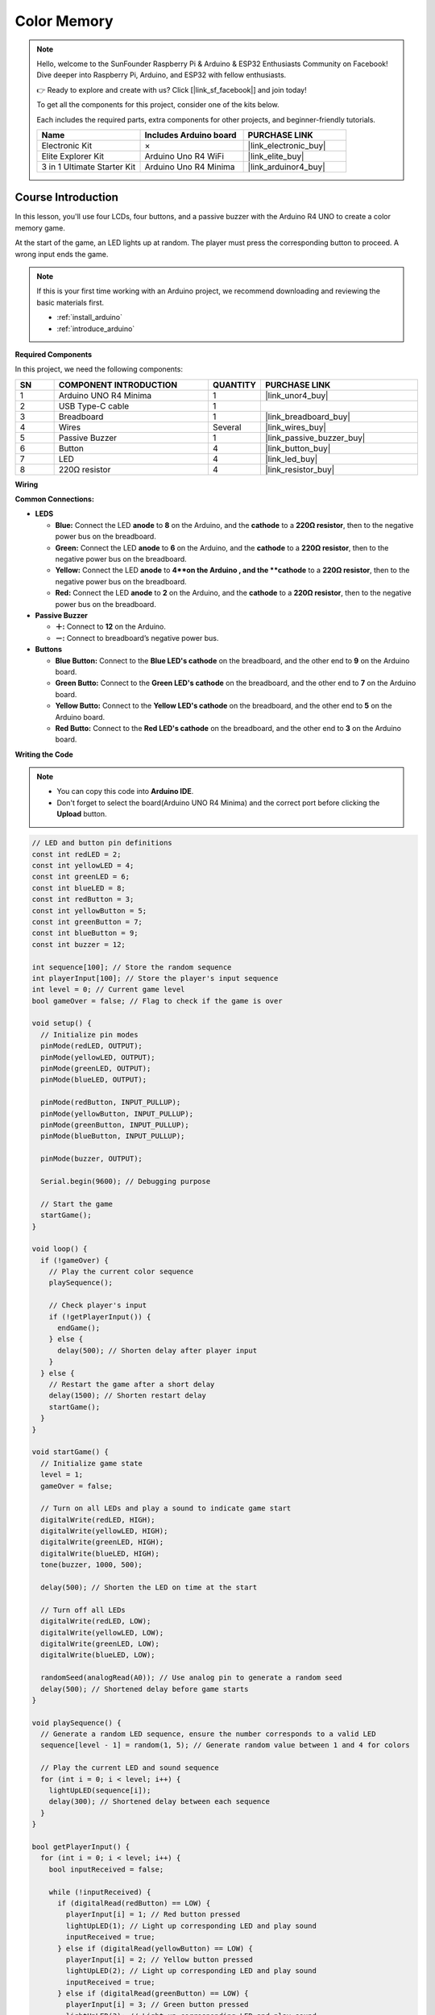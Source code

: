 .. _color_memory:

Color Memory
==============================================================
.. note::
  
  Hello, welcome to the SunFounder Raspberry Pi & Arduino & ESP32 Enthusiasts Community on Facebook! Dive deeper into Raspberry Pi, Arduino, and ESP32 with fellow enthusiasts.

  👉 Ready to explore and create with us? Click [|link_sf_facebook|] and join today!

  To get all the components for this project, consider one of the kits below. 

  Each includes the required parts, extra components for other projects, and beginner-friendly tutorials.

  .. list-table::
    :widths: 20 20 20
    :header-rows: 1

    *   - Name	
        - Includes Arduino board
        - PURCHASE LINK
    *   - Electronic Kit	
        - ×
        - |link_electronic_buy|
    *   - Elite Explorer Kit	
        - Arduino Uno R4 WiFi
        - |link_elite_buy|
    *   - 3 in 1 Ultimate Starter Kit	
        - Arduino Uno R4 Minima
        - |link_arduinor4_buy|

Course Introduction
------------------------

In this lesson, you'll use four LCDs, four buttons, and a passive buzzer with the Arduino R4 UNO to create a color memory game.

At the start of the game, an LED lights up at random. The player must press the corresponding button to proceed. A wrong input ends the game.

.. raw:: html

    <iframe width="700" height="394" src="https://www.youtube.com/embed/Q4IQQDiqGEA?si=7FB24oI0t0SGbJW6" title="YouTube video player" frameborder="0" allow="accelerometer; autoplay; clipboard-write; encrypted-media; gyroscope; picture-in-picture; web-share" referrerpolicy="strict-origin-when-cross-origin" allowfullscreen></iframe>

.. note::

  If this is your first time working with an Arduino project, we recommend downloading and reviewing the basic materials first.
  
  * :ref:`install_arduino`
  * :ref:`introduce_arduino`

**Required Components**

In this project, we need the following components:

.. list-table::
    :widths: 5 20 5 20
    :header-rows: 1

    *   - SN
        - COMPONENT INTRODUCTION	
        - QUANTITY
        - PURCHASE LINK

    *   - 1
        - Arduino UNO R4 Minima
        - 1
        - |link_unor4_buy|
    *   - 2
        - USB Type-C cable
        - 1
        - 
    *   - 3
        - Breadboard
        - 1
        - |link_breadboard_buy|
    *   - 4
        - Wires
        - Several
        - |link_wires_buy|
    *   - 5
        - Passive Buzzer
        - 1
        - |link_passive_buzzer_buy|
    *   - 6
        - Button
        - 4
        - |link_button_buy|
    *   - 7
        - LED
        - 4
        - |link_led_buy|
    *   - 8
        - 220Ω resistor
        - 4
        - |link_resistor_buy|

**Wiring**

.. image:: img/Color_Memory_bb.png

**Common Connections:**

* **LEDS**

  - **Blue:** Connect the LED **anode** to **8** on the Arduino, and the **cathode** to a **220Ω resistor**, then to the negative power bus on the breadboard.
  - **Green:** Connect the LED **anode** to **6** on the Arduino, and the **cathode** to a **220Ω resistor**, then to the negative power bus on the breadboard.
  - **Yellow:** Connect the LED **anode** to **4**on the Arduino , and the **cathode** to a **220Ω resistor**, then to the negative power bus on the breadboard.
  - **Red:** Connect the LED **anode** to **2** on the Arduino, and the **cathode** to a **220Ω resistor**, then to the negative power bus on the breadboard.

* **Passive Buzzer**

  - **＋:** Connect to **12** on the Arduino.
  - **－:** Connect to breadboard’s negative power bus.

* **Buttons**

  - **Blue Button:** Connect to the **Blue LED's cathode** on the breadboard, and the other end to **9** on the Arduino board.
  - **Green Butto:** Connect to the **Green LED's cathode** on the breadboard, and the other end to **7** on the Arduino board.
  - **Yellow Butto:** Connect to the **Yellow LED's cathode** on the breadboard, and the other end to **5** on the Arduino board.
  - **Red Butto:** Connect to the **Red LED's cathode** on the breadboard, and the other end to **3** on the Arduino board.

**Writing the Code**

.. note::

    * You can copy this code into **Arduino IDE**. 
    * Don't forget to select the board(Arduino UNO R4 Minima) and the correct port before clicking the **Upload** button.

.. code-block:: arduino

      // LED and button pin definitions
      const int redLED = 2;
      const int yellowLED = 4;
      const int greenLED = 6;
      const int blueLED = 8;
      const int redButton = 3;
      const int yellowButton = 5;
      const int greenButton = 7;
      const int blueButton = 9;
      const int buzzer = 12;

      int sequence[100]; // Store the random sequence
      int playerInput[100]; // Store the player's input sequence
      int level = 0; // Current game level
      bool gameOver = false; // Flag to check if the game is over

      void setup() {
        // Initialize pin modes
        pinMode(redLED, OUTPUT);
        pinMode(yellowLED, OUTPUT);
        pinMode(greenLED, OUTPUT);
        pinMode(blueLED, OUTPUT);
        
        pinMode(redButton, INPUT_PULLUP);
        pinMode(yellowButton, INPUT_PULLUP);
        pinMode(greenButton, INPUT_PULLUP);
        pinMode(blueButton, INPUT_PULLUP);
        
        pinMode(buzzer, OUTPUT);
        
        Serial.begin(9600); // Debugging purpose
        
        // Start the game
        startGame();
      }

      void loop() {
        if (!gameOver) {
          // Play the current color sequence
          playSequence();
          
          // Check player's input
          if (!getPlayerInput()) {
            endGame();
          } else {
            delay(500); // Shorten delay after player input
          }
        } else {
          // Restart the game after a short delay
          delay(1500); // Shorten restart delay
          startGame();
        }
      }

      void startGame() {
        // Initialize game state
        level = 1;
        gameOver = false;
        
        // Turn on all LEDs and play a sound to indicate game start
        digitalWrite(redLED, HIGH);
        digitalWrite(yellowLED, HIGH);
        digitalWrite(greenLED, HIGH);
        digitalWrite(blueLED, HIGH);
        tone(buzzer, 1000, 500);
        
        delay(500); // Shorten the LED on time at the start
        
        // Turn off all LEDs
        digitalWrite(redLED, LOW);
        digitalWrite(yellowLED, LOW);
        digitalWrite(greenLED, LOW);
        digitalWrite(blueLED, LOW);
        
        randomSeed(analogRead(A0)); // Use analog pin to generate a random seed
        delay(500); // Shortened delay before game starts
      }

      void playSequence() {
        // Generate a random LED sequence, ensure the number corresponds to a valid LED
        sequence[level - 1] = random(1, 5); // Generate random value between 1 and 4 for colors
        
        // Play the current LED and sound sequence
        for (int i = 0; i < level; i++) {
          lightUpLED(sequence[i]);
          delay(300); // Shortened delay between each sequence
        }
      }

      bool getPlayerInput() {
        for (int i = 0; i < level; i++) {
          bool inputReceived = false;
          
          while (!inputReceived) {
            if (digitalRead(redButton) == LOW) {
              playerInput[i] = 1; // Red button pressed
              lightUpLED(1); // Light up corresponding LED and play sound
              inputReceived = true;
            } else if (digitalRead(yellowButton) == LOW) {
              playerInput[i] = 2; // Yellow button pressed
              lightUpLED(2); // Light up corresponding LED and play sound
              inputReceived = true;
            } else if (digitalRead(greenButton) == LOW) {
              playerInput[i] = 3; // Green button pressed
              lightUpLED(3); // Light up corresponding LED and play sound
              inputReceived = true;
            } else if (digitalRead(blueButton) == LOW) {
              playerInput[i] = 4; // Blue button pressed
              lightUpLED(4); // Light up corresponding LED and play sound
              inputReceived = true;
            }
          }
          
          // Check if player input matches the sequence
          if (playerInput[i] != sequence[i]) {
            return false; // Player input is incorrect
          }
          delay(200); // Shorten delay after player input confirmation
        }
        level++; // Increase level after correct input
        return true;
      }

      void endGame() {
        gameOver = true; // Set game over flag
        
        // Flash LEDs and play sound to indicate the game is over
        for (int i = 0; i < 5; i++) {
          digitalWrite(redLED, HIGH);
          digitalWrite(yellowLED, HIGH);
          digitalWrite(greenLED, HIGH);
          digitalWrite(blueLED, HIGH);
          tone(buzzer, 1000, 300); // Quick sound for game over
          delay(200); // Faster flashing
          digitalWrite(redLED, LOW);
          digitalWrite(yellowLED, LOW);
          digitalWrite(greenLED, LOW);
          digitalWrite(blueLED, LOW);
          delay(200);
        }
      }

      void lightUpLED(int color) {
        // Light up the corresponding LED and play a sound based on the color
        switch (color) {
          case 1: // Red
            digitalWrite(redLED, HIGH);
            tone(buzzer, 500, 300);
            break;
          case 2: // Yellow
            digitalWrite(yellowLED, HIGH);
            tone(buzzer, 600, 300);
            break;
          case 3: // Green
            digitalWrite(greenLED, HIGH);
            tone(buzzer, 700, 300);
            break;
          case 4: // Blue
            digitalWrite(blueLED, HIGH);
            tone(buzzer, 800, 300);
            break;
        }
        delay(300); // Shorten LED on time
        
        // Turn off all LEDs
        digitalWrite(redLED, LOW);
        digitalWrite(yellowLED, LOW);
        digitalWrite(greenLED, LOW);
        digitalWrite(blueLED, LOW);
      }


